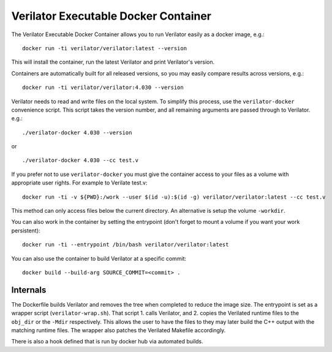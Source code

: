 Verilator Executable Docker Container
=====================================

The Verilator Executable Docker Container allows you to run Verilator
easily as a docker image, e.g.:

::

   docker run -ti verilator/verilator:latest --version

This will install the container, run the latest Verilator and print
Verilator's version.

Containers are automatically built for all released versions, so you may
easily compare results across versions, e.g.:

::

   docker run -ti verilator/verilator:4.030 --version

Verilator needs to read and write files on the local system. To simplify
this process, use the ``verilator-docker`` convenience script. This script
takes the version number, and all remaining arguments are passed through to
Verilator. e.g.:

::

   ./verilator-docker 4.030 --version

or

::

   ./verilator-docker 4.030 --cc test.v

If you prefer not to use ``verilator-docker`` you must give the container
access to your files as a volume with appropriate user rights.  For example
to Verilate test.v:

::

   docker run -ti -v ${PWD}:/work --user $(id -u):$(id -g) verilator/verilator:latest --cc test.v

This method can only access files below the current directory. An
alternative is setup the volume ``-workdir``.

You can also work in the container by setting the entrypoint (don't forget
to mount a volume if you want your work persistent):

::

   docker run -ti --entrypoint /bin/bash verilator/verilator:latest

You can also use the container to build Verilator at a specific commit:

::

   docker build --build-arg SOURCE_COMMIT=<commit> .


Internals
---------

The Dockerfile builds Verilator and removes the tree when completed to
reduce the image size. The entrypoint is set as a wrapper script
(``verilator-wrap.sh``). That script 1. calls Verilator, and 2. copies the
Verilated runtime files to the ``obj_dir`` or the ``-Mdir``
respectively. This allows the user to have the files to they may later
build the C++ output with the matching runtime files. The wrapper also
patches the Verilated Makefile accordingly.

There is also a hook defined that is run by docker hub via automated
builds.
